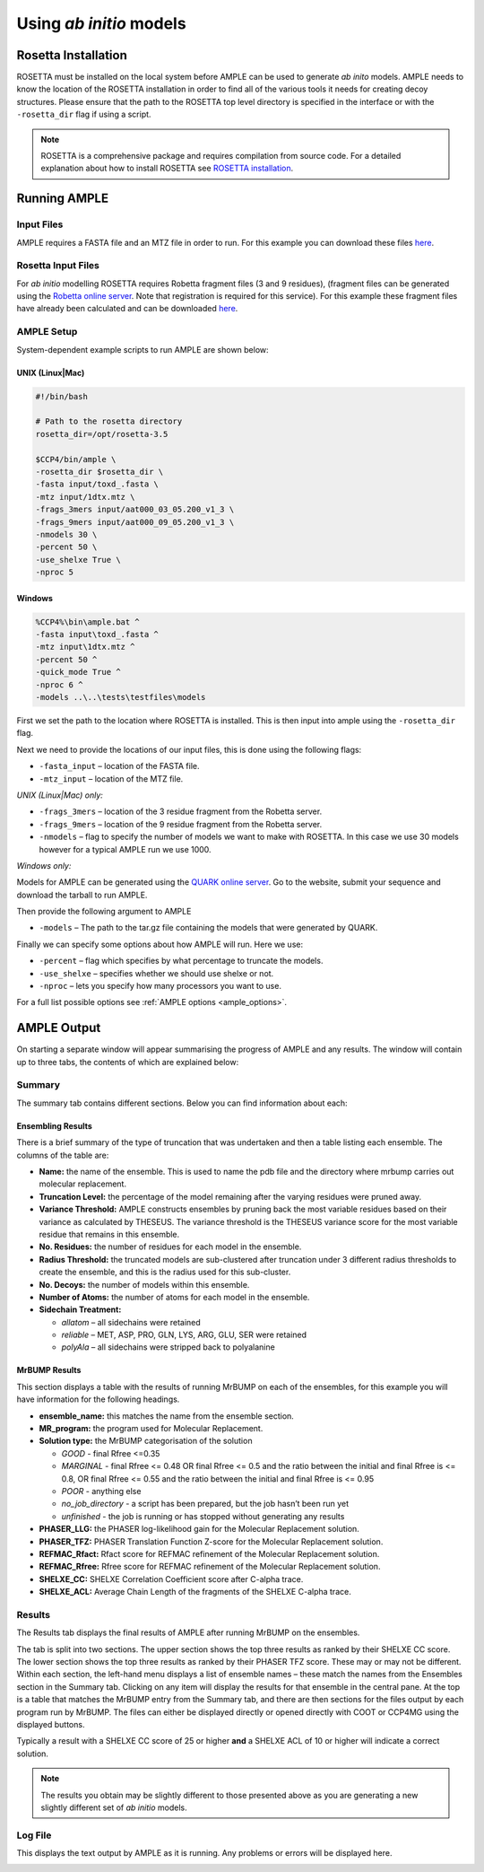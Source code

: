 .. _abinitio_example:

========================
Using *ab initio* models
========================

Rosetta Installation
====================
ROSETTA must be installed on the local system before AMPLE can be used to generate *ab inito* models. AMPLE needs to know the location of the ROSETTA installation in order to find all of the various tools it needs for creating decoy structures. Please ensure that the path to the ROSETTA top level directory is specified in the interface or with the ``-rosetta_dir`` flag if using a script. 

.. note:: 
   ROSETTA is a comprehensive package and requires compilation from source code. For a detailed explanation about how to install ROSETTA see `ROSETTA installation`_.

Running AMPLE
=============
Input Files
-----------
AMPLE requires a FASTA file and an MTZ file in order to run. For this example you can download these files `here <https://drive.google.com/file/d/0B3NdI1poe0RhVlhIRklUeXpKQWM/view>`_.

Rosetta Input Files
-------------------
For *ab initio* modelling ROSETTA requires Robetta fragment files (3 and 9 residues), (fragment files can be generated using the `Robetta online server`_. Note that registration is required for this service). For this example these fragment files have already been calculated and can be downloaded `here <https://drive.google.com/file/d/0B3NdI1poe0RhTkZiUDFQdTU2TTg/view?usp=sharing>`_.

AMPLE Setup
-----------
System-dependent example scripts to run AMPLE are shown below:

UNIX (Linux|Mac)
^^^^^^^^^^^^^^^^
.. code-block:: bash

   #!/bin/bash

   # Path to the rosetta directory
   rosetta_dir=/opt/rosetta-3.5

   $CCP4/bin/ample \
   -rosetta_dir $rosetta_dir \
   -fasta input/toxd_.fasta \
   -mtz input/1dtx.mtz \
   -frags_3mers input/aat000_03_05.200_v1_3 \
   -frags_9mers input/aat000_09_05.200_v1_3 \
   -nmodels 30 \
   -percent 50 \
   -use_shelxe True \
   -nproc 5

Windows
^^^^^^^
.. code-block:: batch

    %CCP4%\bin\ample.bat ^
    -fasta input\toxd_.fasta ^
    -mtz input\1dtx.mtz ^
    -percent 50 ^
    -quick_mode True ^
    -nproc 6 ^
    -models ..\..\tests\testfiles\models

First we set the path to the location where ROSETTA is installed. This is then input into ample using the ``-rosetta_dir`` flag.

Next we need to provide the locations of our input files, this is done using the following flags:

* ``-fasta_input`` – location of the FASTA file.
* ``-mtz_input`` – location of the MTZ file.

*UNIX (Linux|Mac) only:*

* ``-frags_3mers`` – location of the 3 residue fragment from the Robetta server.
* ``-frags_9mers`` – location of the 9 residue fragment from the Robetta server.
* ``-nmodels`` – flag to specify the number of models we want to make with ROSETTA. In this case we use 30 models however for a typical AMPLE run we use 1000.

*Windows only:*

Models for AMPLE can be generated using the `QUARK online server`_. Go to the website, submit your sequence and download the tarball to run AMPLE.

Then provide the following argument to AMPLE

* ``-models`` – The path to the tar.gz file containing the models that were generated by QUARK.

Finally we can specify some options about how AMPLE will run. Here we use:

* ``-percent`` – flag which specifies by what percentage to truncate the models.
* ``-use_shelxe`` – specifies whether we should use shelxe or not.
* ``-nproc`` – lets you specify how many processors you want to use.

For a full list possible options see :ref:`AMPLE options <ample_options>`.

AMPLE Output
============
On starting a separate window will appear summarising the progress of AMPLE and any results. The window will contain up to three tabs, the contents of which are explained below:

Summary
-------
The summary tab contains different sections. Below you can find information about each:

Ensembling Results
^^^^^^^^^^^^^^^^^^
There is a brief summary of the type of truncation that was undertaken and then a table listing each ensemble. The columns of the table are:

* **Name:** the name of the ensemble. This is used to name the pdb file and the directory where mrbump carries out molecular replacement.
* **Truncation Level:** the percentage of the model remaining after the varying residues were pruned away.
* **Variance Threshold:** AMPLE constructs ensembles by pruning back the most variable residues based on their variance as calculated by THESEUS. The variance threshold is the THESEUS variance score for the most variable residue that remains in this ensemble.
* **No. Residues:** the number of residues for each model in the ensemble.
* **Radius Threshold:** the truncated models are sub-clustered after truncation under 3 different radius thresholds to create the ensemble, and this is the radius used for this sub-cluster.
* **No. Decoys:** the number of models within this ensemble.
* **Number of Atoms:** the number of atoms for each model in the ensemble.
* **Sidechain Treatment:** 

  * *allatom* – all sidechains were retained
  * *reliable* – MET, ASP, PRO, GLN, LYS, ARG, GLU, SER were retained
  * *polyAla* – all sidechains were stripped back to polyalanine

MrBUMP Results
^^^^^^^^^^^^^^
This section displays a table with the results of running MrBUMP on each of the ensembles, for this example you will have information for the following headings.

.. image:: ../_static/summary_toxd.png

* **ensemble_name:** this matches the name from the ensemble section.
* **MR_program:** the program used for Molecular Replacement.
* **Solution type:** the MrBUMP categorisation of the solution

  * *GOOD* - final Rfree <=0.35
  * *MARGINAL* - final Rfree <= 0.48 OR final Rfree <= 0.5 and the ratio between the initial and final Rfree is <= 0.8, OR final Rfree <= 0.55 and the ratio between the initial and final Rfree is <= 0.95
  * *POOR* - anything else
  * *no_job_directory* - a script has been prepared, but the job hasn’t been run yet
  * *unfinished* - the job is running or has stopped without generating any results

* **PHASER_LLG:** the PHASER log-likelihood gain for the Molecular Replacement solution.
* **PHASER_TFZ:** PHASER Translation Function Z-score for the Molecular Replacement solution.
* **REFMAC_Rfact:** Rfact score for REFMAC refinement of the Molecular Replacement solution.
* **REFMAC_Rfree:** Rfree score for REFMAC refinement of the Molecular Replacement solution.
* **SHELXE_CC:** SHELXE Correlation Coefficient score after C-alpha trace.
* **SHELXE_ACL:** Average Chain Length of the fragments of the SHELXE C-alpha trace.

Results
-------
The Results tab displays the final results of AMPLE after running MrBUMP on the ensembles.

.. image:: ../_static/results_toxd.png

The tab is split into two sections. The upper section shows the top three results as ranked by their SHELXE CC score. The lower section shows the top three results as ranked by their PHASER TFZ score. These may or may not be different. Within each section, the left-hand menu displays a list of ensemble names – these match the names from the Ensembles section in the Summary tab. Clicking on any item will display the results for that ensemble in the central pane. At the top is a table that matches the MrBUMP entry from the Summary tab, and there are then sections for the files output by each program run by MrBUMP. The files can either be displayed directly or opened directly with COOT or CCP4MG using the displayed buttons.

Typically a result with a SHELXE CC score of 25 or higher **and** a SHELXE ACL of 10 or higher will indicate a correct solution. 

.. note:: 
   The results you obtain may be slightly different to those presented above as you are generating a new slightly different set of *ab initio* models.


Log File
--------
This displays the text output by AMPLE as it is running. Any problems or errors will be displayed here.

.. image:: ../_static/log_toxd.png


.. _QUARK online server: http://zhanglab.ccmb.med.umich.edu/QUARK
.. _Robetta online server: http://robetta.bakerlab.org/fragmentsubmit.jsp
.. _Rosetta installation: http://ccp4wiki.org/~ccp4wiki/wiki/index.php?title=Installing_Rosetta
